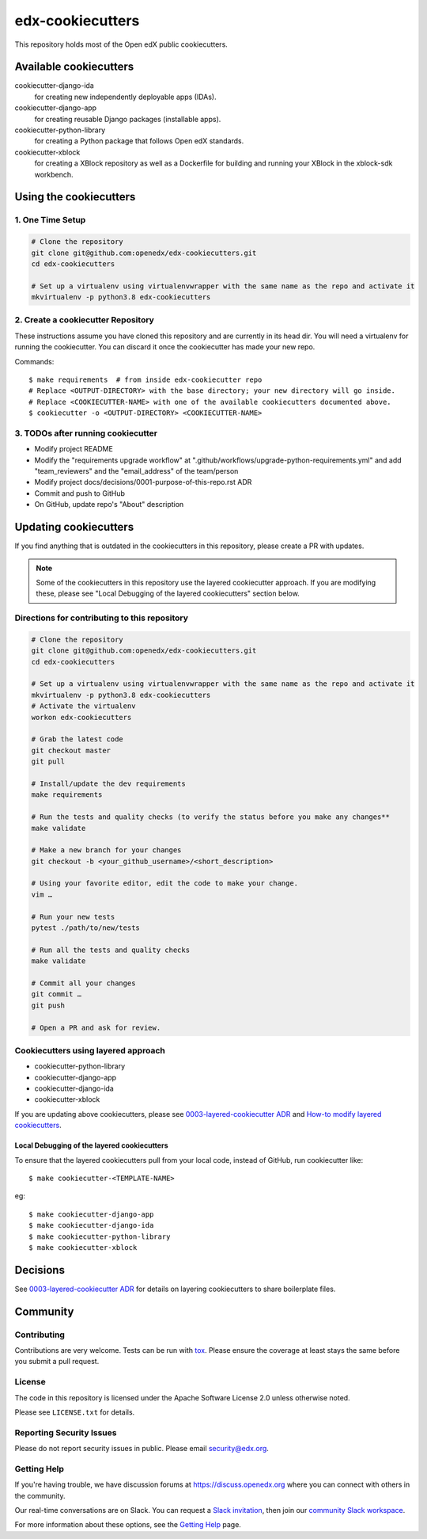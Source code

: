 edx-cookiecutters
#################

This repository holds most of the Open edX public cookiecutters.



Available cookiecutters
***********************

cookiecutter-django-ida
    for creating new independently deployable apps (IDAs).

cookiecutter-django-app
    for creating reusable Django packages (installable apps).

cookiecutter-python-library
    for creating a Python package that follows Open edX standards.

cookiecutter-xblock
    for creating a XBlock repository as well as a Dockerfile for building and running your XBlock in the xblock-sdk workbench.


Using the cookiecutters
***********************

1. One Time Setup
=================
.. code-block::

  # Clone the repository
  git clone git@github.com:openedx/edx-cookiecutters.git
  cd edx-cookiecutters

  # Set up a virtualenv using virtualenvwrapper with the same name as the repo and activate it
  mkvirtualenv -p python3.8 edx-cookiecutters

2. Create a cookiecutter Repository
===================================

These instructions assume you have cloned this repository and are currently in its head dir. You will need a virtualenv for running the cookiecutter. You can discard it once the cookiecutter has made your new repo.

Commands::

    $ make requirements  # from inside edx-cookiecutter repo
    # Replace <OUTPUT-DIRECTORY> with the base directory; your new directory will go inside.
    # Replace <COOKIECUTTER-NAME> with one of the available cookiecutters documented above.
    $ cookiecutter -o <OUTPUT-DIRECTORY> <COOKIECUTTER-NAME>

3. TODOs after running cookiecutter
===================================

- Modify project README
- Modify the "requirements upgrade workflow" at ".github/workflows/upgrade-python-requirements.yml" and add "team_reviewers" and the "email_address" of the team/person
- Modify project docs/decisions/0001-purpose-of-this-repo.rst ADR
- Commit and push to GitHub
- On GitHub, update repo's "About" description

Updating cookiecutters
**********************

If you find anything that is outdated in the cookiecutters in this repository, please create a PR with updates.


.. Note:: Some of the cookiecutters in this repository use the layered cookiecutter approach. If you are modifying these, please see "Local Debugging of the layered cookiecutters" section below.


Directions for contributing to this repository
==============================================
.. code-block::

  # Clone the repository
  git clone git@github.com:openedx/edx-cookiecutters.git
  cd edx-cookiecutters

  # Set up a virtualenv using virtualenvwrapper with the same name as the repo and activate it
  mkvirtualenv -p python3.8 edx-cookiecutters
  # Activate the virtualenv
  workon edx-cookiecutters

  # Grab the latest code
  git checkout master
  git pull

  # Install/update the dev requirements
  make requirements

  # Run the tests and quality checks (to verify the status before you make any changes**
  make validate

  # Make a new branch for your changes
  git checkout -b <your_github_username>/<short_description>

  # Using your favorite editor, edit the code to make your change.
  vim …

  # Run your new tests
  pytest ./path/to/new/tests

  # Run all the tests and quality checks
  make validate

  # Commit all your changes
  git commit …
  git push

  # Open a PR and ask for review.


Cookiecutters using layered approach
====================================

- cookiecutter-python-library
- cookiecutter-django-app
- cookiecutter-django-ida
- cookiecutter-xblock

If you are updating above cookiecutters, please see `0003-layered-cookiecutter ADR
<./docs/decisions/0003-layered-cookiecutter.rst>`_ and `How-to modify layered cookiecutters
<./docs/how_tos/modifying_layered_cookiecutter.rst>`_.

Local Debugging of the layered cookiecutters
--------------------------------------------

To ensure that the layered cookiecutters pull from your local code,
instead of GitHub, run cookiecutter like::

    $ make cookiecutter-<TEMPLATE-NAME>

eg::

    $ make cookiecutter-django-app
    $ make cookiecutter-django-ida
    $ make cookiecutter-python-library
    $ make cookiecutter-xblock


Decisions
*********

See `0003-layered-cookiecutter ADR <./docs/decisions/0003-layered-cookiecutter.rst>`_ for details on layering cookiecutters to share boilerplate files.

Community
*********

Contributing
============

Contributions are very welcome. Tests can be run with `tox`_. Please ensure the coverage at least stays the same before you submit a pull request.

License
=======

The code in this repository is licensed under the Apache Software License 2.0 unless
otherwise noted.

Please see ``LICENSE.txt`` for details.


Reporting Security Issues
=========================

Please do not report security issues in public. Please email security@edx.org.

Getting Help
============

If you're having trouble, we have discussion forums at https://discuss.openedx.org where you can connect with others in the community.

Our real-time conversations are on Slack. You can request a `Slack invitation`_, then join our `community Slack workspace`_.

For more information about these options, see the `Getting Help`_ page.

.. _Slack invitation: https://openedx.org/slack
.. _community Slack workspace: https://openedx.slack.com/
.. _Getting Help: https://openedx.org/getting-help
.. _tox: https://tox.readthedocs.io/en/latest/
